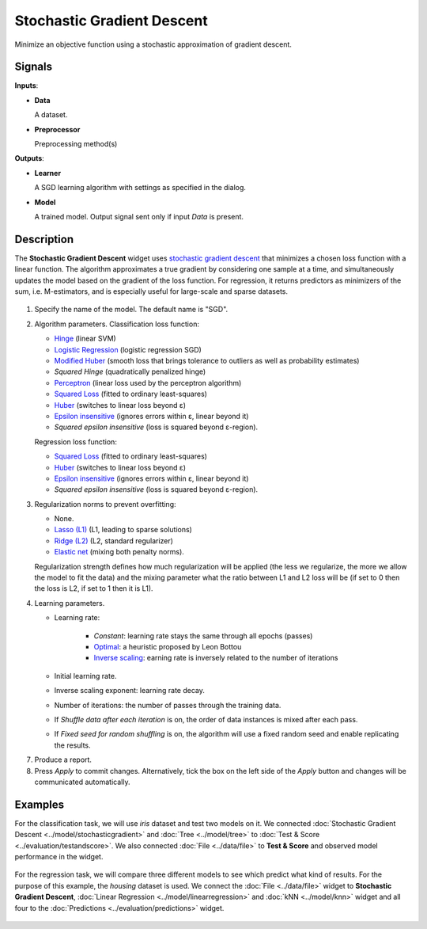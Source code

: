 .. _model.sgd:

Stochastic Gradient Descent
===========================

.. figure:: icons/stochastic-gradient.png

Minimize an objective function using a stochastic approximation of gradient descent.

Signals
-------

**Inputs**:

-  **Data**

   A dataset.

-  **Preprocessor**

   Preprocessing method(s)

**Outputs**:

-  **Learner**

   A SGD learning algorithm with settings as specified in the dialog.

-  **Model**

   A trained model. Output signal sent only if input *Data* is present.

Description
-----------

The **Stochastic Gradient Descent** widget uses `stochastic gradient descent <https://en.wikipedia.org/wiki/Stochastic_gradient_descent>`_ that minimizes a chosen loss function with a linear function. The algorithm approximates a true gradient by considering one sample at a time, and simultaneously updates the model based on the gradient of the loss function. For regression, it returns predictors as minimizers of the sum, i.e. M-estimators, and is especially useful for large-scale and sparse datasets.

.. figure:: images/StochasticGradientDescent-stamped.png
   :scale: 50 %

1. Specify the name of the model. The default name is "SGD".
2. Algorithm parameters. Classification loss function:

   -  `Hinge <https://en.wikipedia.org/wiki/Hinge_loss>`_ (linear SVM)
   -  `Logistic Regression <http://scikit-learn.org/stable/modules/generated/sklearn.linear_model.LogisticRegression.html#sklearn.linear_model.LogisticRegression>`_ (logistic regression SGD)
   -  `Modified Huber <https://en.wikipedia.org/wiki/Huber_loss>`_ (smooth loss that brings tolerance to outliers as well as probability estimates)
   -  *Squared Hinge* (quadratically penalized hinge)
   -  `Perceptron <http://scikit-learn.org/stable/modules/generated/sklearn.linear_model.Perceptron.html#sklearn.linear_model.Perceptron>`_ (linear loss used by the perceptron algorithm)
   -  `Squared Loss <https://en.wikipedia.org/wiki/Mean_squared_error#Regression>`_
      (fitted to ordinary least-squares)
   -  `Huber <https://en.wikipedia.org/wiki/Huber_loss>`_ (switches to
      linear loss beyond ε)
   -  `Epsilon insensitive <http://kernelsvm.tripod.com/>`_ (ignores
      errors within ε, linear beyond it)
   -  *Squared epsilon insensitive* (loss is squared beyond ε-region).

   Regression loss function:

   -  `Squared Loss <https://en.wikipedia.org/wiki/Mean_squared_error#Regression>`_
      (fitted to ordinary least-squares)
   -  `Huber <https://en.wikipedia.org/wiki/Huber_loss>`_ (switches to
      linear loss beyond ε)
   -  `Epsilon insensitive <http://kernelsvm.tripod.com/>`_ (ignores
      errors within ε, linear beyond it)
   -  *Squared epsilon insensitive* (loss is squared beyond ε-region).

3. Regularization norms to prevent overfitting:

   -  None.
   -  `Lasso (L1) <https://en.wikipedia.org/wiki/Taxicab_geometry>`_ (L1,
      leading to sparse solutions)
   -  `Ridge (L2) <https://en.wikipedia.org/wiki/Norm_(mathematics)#p-norm>`_
      (L2, standard regularizer)
   -  `Elastic net <https://en.wikipedia.org/wiki/Elastic_net_regularization>`_
      (mixing both penalty norms).

   Regularization strength defines how much regularization will be applied (the less we regularize, the more we allow the model to fit the data) and the mixing parameter what the ratio between L1 and L2 loss will be (if set to 0 then the loss is L2, if set to 1 then it is L1).

4. Learning parameters.

   - Learning rate:

      - *Constant*: learning rate stays the same through all epochs (passes)
      - `Optimal <http://leon.bottou.org/projects/sgd>`_: a heuristic proposed by Leon Bottou
      - `Inverse scaling <http://users.ics.aalto.fi/jhollmen/dippa/node22.html>`_: earning rate is inversely related to the number of iterations

   - Initial learning rate.
   - Inverse scaling exponent: learning rate decay. 
   - Number of iterations: the number of passes through the training data.
   - If *Shuffle data after each iteration* is on, the order of data instances is mixed after each pass.
   - If *Fixed seed for random shuffling* is on, the algorithm will use a fixed random seed and enable replicating the results.

7. Produce a report. 
8. Press *Apply* to commit changes. Alternatively, tick the box on the left side of the *Apply* button and changes will be communicated automatically. 

Examples
--------

For the classification task, we will use *iris* dataset and test two models on it. We connected :doc:`Stochastic Gradient Descent <../model/stochasticgradient>` and :doc:`Tree <../model/tree>` to :doc:`Test & Score <../evaluation/testandscore>`. We also connected :doc:`File <../data/file>` to **Test & Score** and observed model performance in the widget.

.. figure:: images/StochasticGradientDescent-classification.png

For the regression task, we will compare three different models to see which predict what kind of results. For the purpose of this example, the *housing* dataset is used. We connect the :doc:`File <../data/file>` widget to **Stochastic Gradient Descent**, :doc:`Linear Regression <../model/linearregression>` and :doc:`kNN <../model/knn>` widget and all four to the :doc:`Predictions <../evaluation/predictions>` widget.

.. figure:: images/StochasticGradientDescent-regression.png
